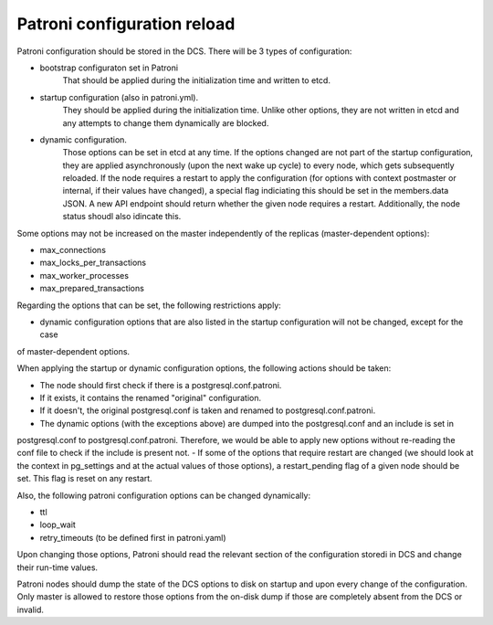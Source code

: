 Patroni configuration reload
============================

Patroni configuration should be stored in the DCS. There will be 3 types of configuration:

- bootstrap configuraton set in Patroni
	That should be applied during the initialization time and written to etcd.

- startup configuration (also in patroni.yml).
	They should be applied during the initialization time. Unlike other options, they are not written in etcd and
	any attempts to change them dynamically are blocked.

- dynamic configuration.
	Those options can be set in etcd at any time. If the options changed are not part of the startup configuration,
	they are applied asynchronously (upon the next wake up cycle) to every node, which gets subsequently reloaded.
	If the node requires a restart to apply the configuration (for options with context postmaster or internal, if
	their values have changed), a special flag indiciating this should be set in the members.data JSON. A new API
	endpoint should return whether the given node requires a restart. Additionally, the node status shoudl also 
	idincate this.

Some options may not be increased on the master independently of the replicas (master-dependent options):

- max_connections
- max_locks_per_transactions
- max_worker_processes
- max_prepared_transactions

Regarding the options that can be set, the following restrictions apply:

- dynamic configuration options that are also listed in the startup configuration will not be changed, except for the case
of master-dependent options.

When applying the startup or dynamic configuration options, the following actions should be taken:

- The node should first check if there is a postgresql.conf.patroni.
- If it exists, it contains the renamed "original" configuration.
- If it doesn't, the original postgresql.conf is taken and renamed to postgresql.conf.patroni.
- The dynamic options (with the exceptions above) are dumped into the postgresql.conf and an include is set in
postgresql.conf to postgresql.conf.patroni. Therefore, we would be able to apply new options without re-reading the conf file to check if the include is present not.
- If some of the options that require restart are changed (we should look at the context in pg_settings and at the actual
values of those options), a restart_pending flag of a given node should be set. This flag is reset on any restart.

Also, the following patroni configuration options can be changed dynamically:

- ttl
- loop_wait
- retry_timeouts (to be defined first in patroni.yaml)

Upon changing those options, Patroni should read the relevant section of the configuration storedi in DCS and change their
run-time values.

Patroni nodes should dump the state of the DCS options to disk on startup and upon every change of the configuration.
Only master is allowed to restore those options from the on-disk dump if those are completely absent from the DCS or invalid.








